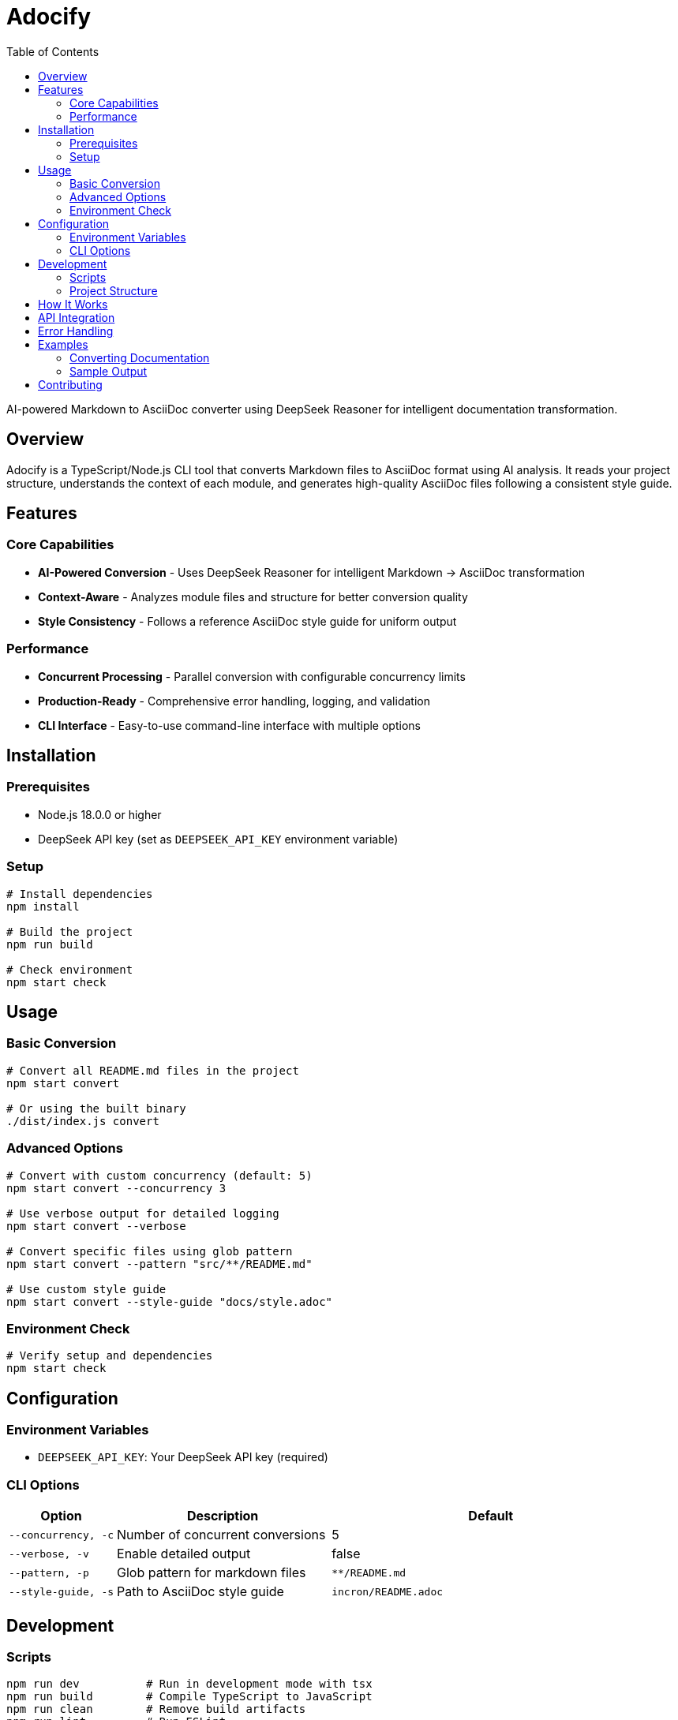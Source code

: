 = Adocify
:toc:

AI-powered Markdown to AsciiDoc converter using DeepSeek Reasoner for intelligent documentation transformation.

[#overview]
== Overview

Adocify is a TypeScript/Node.js CLI tool that converts Markdown files to AsciiDoc format using AI analysis. It reads your project structure, understands the context of each module, and generates high-quality AsciiDoc files following a consistent style guide.

[#features]
== Features

=== Core Capabilities

* *AI-Powered Conversion* - Uses DeepSeek Reasoner for intelligent Markdown → AsciiDoc transformation
* *Context-Aware* - Analyzes module files and structure for better conversion quality
* *Style Consistency* - Follows a reference AsciiDoc style guide for uniform output

=== Performance

* *Concurrent Processing* - Parallel conversion with configurable concurrency limits
* *Production-Ready* - Comprehensive error handling, logging, and validation
* *CLI Interface* - Easy-to-use command-line interface with multiple options

[#installation]
== Installation

=== Prerequisites

* Node.js 18.0.0 or higher
* DeepSeek API key (set as `DEEPSEEK_API_KEY` environment variable)

=== Setup

[source,bash]
----
# Install dependencies
npm install

# Build the project
npm run build

# Check environment
npm start check
----

[#usage]
== Usage

=== Basic Conversion

[source,bash]
----
# Convert all README.md files in the project
npm start convert

# Or using the built binary
./dist/index.js convert
----

=== Advanced Options

[source,bash]
----
# Convert with custom concurrency (default: 5)
npm start convert --concurrency 3

# Use verbose output for detailed logging
npm start convert --verbose

# Convert specific files using glob pattern
npm start convert --pattern "src/**/README.md"

# Use custom style guide
npm start convert --style-guide "docs/style.adoc"
----

=== Environment Check

[source,bash]
----
# Verify setup and dependencies
npm start check
----

[#configuration]
== Configuration

=== Environment Variables

* `DEEPSEEK_API_KEY`: Your DeepSeek API key (required)

=== CLI Options

[cols="1,2,3"]
|===
|Option |Description |Default

|`--concurrency, -c`
|Number of concurrent conversions
|5

|`--verbose, -v`
|Enable detailed output
|false

|`--pattern, -p`
|Glob pattern for markdown files
|`**/README.md`

|`--style-guide, -s`
|Path to AsciiDoc style guide
|`incron/README.adoc`
|===

[#development]
== Development

=== Scripts

[source,bash]
----
npm run dev          # Run in development mode with tsx
npm run build        # Compile TypeScript to JavaScript
npm run clean        # Remove build artifacts
npm run lint         # Run ESLint
npm run format       # Format code with Prettier
npm run type-check   # Type check without emitting files
----

=== Project Structure

----
adocify/
├── src/
│   └── index.ts     # Main CLI application
├── dist/            # Compiled JavaScript output
├── package.json     # Project configuration
├── tsconfig.json    # TypeScript configuration
├── eslint.config.js # ESLint configuration
└── .prettierrc      # Prettier configuration
----

[#how-it-works]
== How It Works

1. *Discovery*: Scans for Markdown files using glob patterns
2. *Context Analysis*: Reads module files and structure for each README.md
3. *Style Guide Loading*: Uses reference AsciiDoc file for consistent formatting
4. *AI Conversion*: Sends context and content to DeepSeek Reasoner API
5. *Parallel Processing*: Converts multiple files concurrently with rate limiting
6. *Output Generation*: Writes converted AsciiDoc files alongside originals

[#api-integration]
== API Integration

Adocify uses the OpenAI-compatible DeepSeek API:

* *Endpoint*: `https://api.deepseek.com/v1`
* *Model*: `deepseek-chat`
* *Temperature*: 0.2 (for consistent output)
* *Max Tokens*: 4096

[#error-handling]
== Error Handling

* ✅ Graceful handling of missing files
* ✅ API rate limit management
* ✅ Comprehensive logging with colored output
* ✅ Process isolation to prevent failures cascading
* ✅ Environment validation before execution

[#examples]
== Examples

=== Converting Documentation

[source,bash]
----
# Convert all module READMEs with verbose output
npm start convert --verbose

# Convert specific documentation directory
npm start convert --pattern "docs/**/*.md"

# Use different concurrency for large projects
npm start convert --concurrency 10
----

=== Sample Output

[source]
----
🚀 Starting Markdown to AsciiDoc conversion
📖 Using style guide: incron/README.adoc
📚 Found 12 modules to convert
🔄 Processing module: git
✅ Converted git/README.md to git/README.adoc
🔄 Processing module: imgtag
✅ Converted imgtag/README.md to imgtag/README.adoc
🎉 Conversion completed in 42.35s
----

[#contributing]
== Contributing

1. Fork the repository
2. Create a feature branch
3. Make your changes
4. Run tests and linting
5. Submit a pull request
